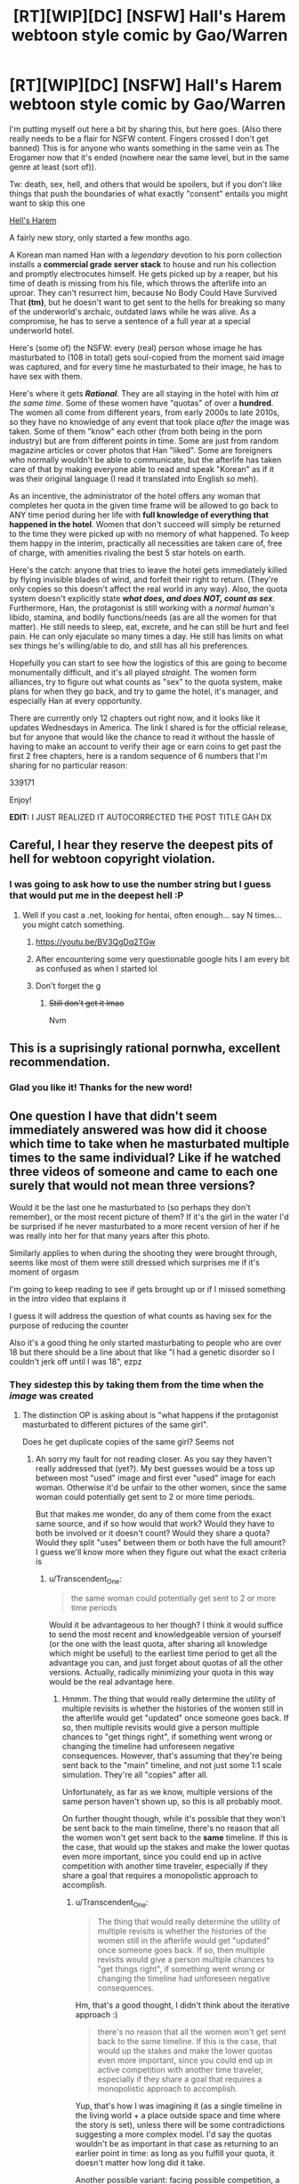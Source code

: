 #+TITLE: [RT][WIP][DC] [NSFW] Hall's Harem webtoon style comic by Gao/Warren

* [RT][WIP][DC] [NSFW] Hall's Harem webtoon style comic by Gao/Warren
:PROPERTIES:
:Author: sykomantis2099
:Score: 22
:DateUnix: 1607719981.0
:DateShort: 2020-Dec-12
:END:
I'm putting myself out here a bit by sharing this, but here goes. (Also there really needs to be a flair for NSFW content. Fingers crossed I don't get banned) This is for anyone who wants something in the same vein as The Erogamer now that it's ended (nowhere near the same level, but in the same genre at least (sort of)).

Tw: death, sex, hell, and others that would be spoilers, but if you don't like things that push the boundaries of what exactly "consent" entails you might want to skip this one

[[https://www.lezhin.com/en/comic/hellsharem][Hell's Harem]]

A fairly new story, only started a few months ago.

A Korean man named Han with a /legendary/ devotion to his porn collection installs a *commercial grade server stack* to house and run his collection and promptly electrocutes himself. He gets picked up by a reaper, but his time of death is missing from his file, which throws the afterlife into an uproar. They can't resurrect him, because No Body Could Have Survived That *(tm)*, but he doesn't want to get sent to the hells for breaking so many of the underworld's archaic, outdated laws while he was alive. As a compromise, he has to serve a sentence of a full year at a special underworld hotel.

Here's (some of) the NSFW: every (real) person whose image he has masturbated to (108 in total) gets soul-copied from the moment said image was captured, and for every time he masturbated to their image, he has to have sex with them.

Here's where it gets */Rational/*. They are all staying in the hotel with him /at the same time/. Some of these women have "quotas" of over a *hundred*. The women all come from different years, from early 2000s to late 2010s, so they have no knowledge of any event that took place /after/ the image was taken. Some of them "know" each other (from both being in the porn industry) but are from different points in time. Some are just from random magazine articles or cover photos that Han "liked". Some are foreigners who normally wouldn't be able to communicate, but the afterlife has taken care of that by making everyone able to read and speak "Korean" as if it was their original language (I read it translated into English so meh).

As an incentive, the administrator of the hotel offers any woman that completes her quota in the given time frame will be allowed to go back to ANY time period during her life with *full knowledge of everything that happened in the hotel*. Women that don't succeed will simply be returned to the time they were picked up with no memory of what happened. To keep them happy in the interim, practically all necessities are taken care of, free of charge, with amenities rivaling the best 5 star hotels on earth.

Here's the catch: anyone that tries to leave the hotel gets immediately killed by flying invisible blades of wind, and forfeit their right to return. (They're only copies so this doesn't affect the real world in any way). Also, the quota system doesn't explicitly state */what does, and does NOT, count as sex/*. Furthermore, Han, the protagonist is still working with a /normal human's/ libido, stamina, and bodily functions/needs (as are all the women for that matter). He still needs to sleep, eat, excrete, and he can still be hurt and feel pain. He can only ejaculate so many times a day. He still has limits on what sex things he's willing/able to do, and still has all his preferences.

Hopefully you can start to see how the logistics of this are going to become monumentally difficult, and it's all played /straight/. The women form alliances, try to figure out what counts as "sex" to the quota system, make plans for when they go back, and try to game the hotel, it's manager, and especially Han at every opportunity.

There are currently only 12 chapters out right now, and it looks like it updates Wednesdays in America. The link I shared is for the official release, but for anyone that would like the chance to read it without the hassle of having to make an account to verify their age or earn coins to get past the first 2 free chapters, here is a random sequence of 6 numbers that I'm sharing for no particular reason:

339171

Enjoy!

*EDIT:* I JUST REALIZED IT AUTOCORRECTED THE POST TITLE GAH DX


** Careful, I hear they reserve the deepest pits of hell for webtoon copyright violation.
:PROPERTIES:
:Author: JustLookingToHelp
:Score: 9
:DateUnix: 1607727135.0
:DateShort: 2020-Dec-12
:END:

*** I was going to ask how to use the number string but I guess that would put me in the deepest hell :P
:PROPERTIES:
:Author: DaystarEld
:Score: 6
:DateUnix: 1607728484.0
:DateShort: 2020-Dec-12
:END:

**** Well if you cast a .net, looking for hentai, often enough... say N times... you might catch something.
:PROPERTIES:
:Author: JustLookingToHelp
:Score: 9
:DateUnix: 1607729508.0
:DateShort: 2020-Dec-12
:END:

***** [[https://youtu.be/BV3QgDq2TGw]]
:PROPERTIES:
:Author: DaystarEld
:Score: 5
:DateUnix: 1607732792.0
:DateShort: 2020-Dec-12
:END:


***** After encountering some very questionable google hits I am every bit as confused as when I started lol
:PROPERTIES:
:Author: GreenSatyr
:Score: 2
:DateUnix: 1607753948.0
:DateShort: 2020-Dec-12
:END:


***** Don't forget the g
:PROPERTIES:
:Author: RMcD94
:Score: 2
:DateUnix: 1607792427.0
:DateShort: 2020-Dec-12
:END:

****** +Still don't get it lmao+

Nvm
:PROPERTIES:
:Author: FullHavoc
:Score: 1
:DateUnix: 1608062975.0
:DateShort: 2020-Dec-15
:END:


** This is a suprisingly rational pornwha, excellent recommendation.
:PROPERTIES:
:Author: AssadTheImpaler
:Score: 5
:DateUnix: 1607775082.0
:DateShort: 2020-Dec-12
:END:

*** Glad you like it! Thanks for the new word!
:PROPERTIES:
:Author: sykomantis2099
:Score: 1
:DateUnix: 1607817861.0
:DateShort: 2020-Dec-13
:END:


** One question I have that didn't seem immediately answered was how did it choose which time to take when he masturbated multiple times to the same individual? Like if he watched three videos of someone and came to each one surely that would not mean three versions?

Would it be the last one he masturbated to (so perhaps they don't remember), or the most recent picture of them? If it's the girl in the water I'd be surprised if he never masturbated to a more recent version of her if he was really into her for that many years after this photo.

Similarly applies to when during the shooting they were brought through, seems like most of them were still dressed which surprises me if it's moment of orgasm

I'm going to keep reading to see if gets brought up or if I missed something in the intro video that explains it

I guess it will address the question of what counts as having sex for the purpose of reducing the counter

Also it's a good thing he only started masturbating to people who are over 18 but there should be a line about that like "I had a genetic disorder so I couldn't jerk off until I was 18", ezpz
:PROPERTIES:
:Author: RMcD94
:Score: 2
:DateUnix: 1607793248.0
:DateShort: 2020-Dec-12
:END:

*** They sidestep this by taking them from the time when the /image/ was created
:PROPERTIES:
:Author: sykomantis2099
:Score: 1
:DateUnix: 1607798207.0
:DateShort: 2020-Dec-12
:END:

**** The distinction OP is asking about is "what happens if the protagonist masturbated to different pictures of the same girl".

Does he get duplicate copies of the same girl? Seems not
:PROPERTIES:
:Author: Lugnut1206
:Score: 4
:DateUnix: 1607808055.0
:DateShort: 2020-Dec-13
:END:

***** Ah sorry my fault for not reading closer. As you say they haven't really addressed that (yet?). My best guesses would be a toss up between most "used" image and first ever "used" image for each woman. Otherwise it'd be unfair to the other women, since the same woman could potentially get sent to 2 or more time periods.

But that makes me wonder, do any of them come from the exact same source, and if so how would that work? Would they have to both be involved or it doesn't count? Would they share a quota? Would they split "uses" between them or both have the full amount? I guess we'll know more when they figure out what the exact criteria is
:PROPERTIES:
:Author: sykomantis2099
:Score: 2
:DateUnix: 1607817687.0
:DateShort: 2020-Dec-13
:END:

****** u/Transcendent_One:
#+begin_quote
  the same woman could potentially get sent to 2 or more time periods
#+end_quote

Would it be advantageous to her though? I think it would suffice to send the most recent and knowledgeable version of yourself (or the one with the least quota, after sharing all knowledge which might be useful) to the earliest time period to get all the advantage you can, and just forget about quotas of all the other versions. Actually, radically minimizing your quota in this way would be the real advantage here.
:PROPERTIES:
:Author: Transcendent_One
:Score: 2
:DateUnix: 1607870659.0
:DateShort: 2020-Dec-13
:END:

******* Hmmm. The thing that would really determine the utility of multiple revisits is whether the histories of the women still in the afterlife would get "updated" once someone goes back. If so, then multiple revisits would give a person multiple chances to "get things right", if something went wrong or changing the timeline had unforeseen negative consequences. However, that's assuming that they're being sent back to the "main" timeline, and not just some 1:1 scale simulation. They're all "copies" after all.

Unfortunately, as far as we know, multiple versions of the same person haven't shown up, so this is all probably moot.

On further thought though, while it's possible that they won't be sent back to the main timeline, there's no reason that all the women won't get sent back to the *same* timeline. If this is the case, that would up the stakes and make the lower quotas even more important, since you could end up in active competition with another time traveler, especially if they share a goal that requires a monopolistic approach to accomplish.
:PROPERTIES:
:Author: sykomantis2099
:Score: 2
:DateUnix: 1607878028.0
:DateShort: 2020-Dec-13
:END:

******** u/Transcendent_One:
#+begin_quote
  The thing that would really determine the utility of multiple revisits is whether the histories of the women still in the afterlife would get "updated" once someone goes back. If so, then multiple revisits would give a person multiple chances to "get things right", if something went wrong or changing the timeline had unforeseen negative consequences.
#+end_quote

Hm, that's a good thought, I didn't think about the iterative approach :)

#+begin_quote
  there's no reason that all the women won't get sent back to the same timeline. If this is the case, that would up the stakes and make the lower quotas even more important, since you could end up in active competition with another time traveler, especially if they share a goal that requires a monopolistic approach to accomplish.
#+end_quote

Yup, that's how I was imagining it (as a single timeline in the living world + a place outside space and time where the story is set), unless there will be some contradictions suggesting a more complex model. I'd say the quotas wouldn't be as important in that case as returning to an earlier point in time: as long as you fulfill your quota, it doesn't matter how long did it take.

Another possible variant: facing possible competition, a good winning strategy could involve cooperation between a woman with a low quota and a woman with a quota so high that her hopes to fulfill it are low (or she doesn't want to do it at all). The first one gets out ASAP and cooperates with the other one in the living world, sharing profits, and the other one keeps competitors from fulfilling their quotas using whatever means she can :)
:PROPERTIES:
:Author: Transcendent_One
:Score: 2
:DateUnix: 1607883966.0
:DateShort: 2020-Dec-13
:END:

********* And then there's also a winning strategy for the protagonist... 1) He can't possibly hope to win by playing by the rules as intended, and 2) dead women apparently don't count anymore => he can win by killing them all (or at least the ones with unreasonably high quotas).
:PROPERTIES:
:Author: Transcendent_One
:Score: 2
:DateUnix: 1607884640.0
:DateShort: 2020-Dec-13
:END:

********** Yeah, also it's easy to get the women on board with that too
:PROPERTIES:
:Author: RMcD94
:Score: 2
:DateUnix: 1608064779.0
:DateShort: 2020-Dec-16
:END:
